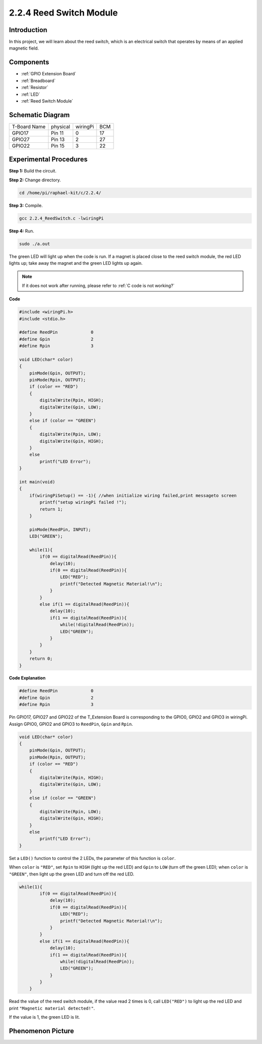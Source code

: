 **2.2.4 Reed Switch Module**
==============================

Introduction
-------------------

In this project, we will learn about the reed switch, which is an electrical switch that operates by means of an applied magnetic field.

.. image:: media/2.2.4reed_switch.png
    :width: 300
    :align: center

Components
----------------

.. image:: media/2.2.4component.png
    :width: 700
    :align: center

* :ref:`GPIO Extension Board`
* :ref:`Breadboard`
* :ref:`Resistor`
* :ref:`LED`
* :ref:`Reed Switch Module`

Schematic Diagram
-----------------------

============ ======== ======== ===
T-Board Name physical wiringPi BCM
GPIO17       Pin 11   0        17
GPIO27       Pin 13   2        27
GPIO22       Pin 15   3        22
============ ======== ======== ===

.. image:: media/reed_schematic.png
    :width: 400
    :align: center

.. image:: media/reed_schematic2.png
    :width: 400
    :align: center

Experimental Procedures
-------------------------------

**Step 1:** Build the circuit.

.. image:: media/2.2.4fritzing.png
    :width: 700
    :align: center

**Step 2:** Change directory.

.. raw:: html

   <run></run>

.. code-block::

    cd /home/pi/raphael-kit/c/2.2.4/

**Step 3:** Compile.

.. raw:: html

   <run></run>

.. code-block::

    gcc 2.2.4_ReedSwitch.c -lwiringPi

**Step 4:** Run.

.. raw:: html

   <run></run>

.. code-block::

    sudo ./a.out

The green LED will light up when the code is run. If a magnet is placed close to the reed switch module, the red LED lights up; take away the magnet and the green LED lights up again.

.. note::

    If it does not work after running, please refer to :ref:`C code is not working?`

**Code**

.. code-block:: c

    #include <wiringPi.h>
    #include <stdio.h>

    #define ReedPin		0
    #define Gpin		2
    #define Rpin		3

    void LED(char* color)
    {
        pinMode(Gpin, OUTPUT);
        pinMode(Rpin, OUTPUT);
        if (color == "RED")
        {
            digitalWrite(Rpin, HIGH);
            digitalWrite(Gpin, LOW);
        }
        else if (color == "GREEN")
        {
            digitalWrite(Rpin, LOW);
            digitalWrite(Gpin, HIGH);
        }
        else
            printf("LED Error");
    }

    int main(void)
    {
        if(wiringPiSetup() == -1){ //when initialize wiring failed,print messageto screen
            printf("setup wiringPi failed !");
            return 1; 
        }

        pinMode(ReedPin, INPUT);
        LED("GREEN");
        
        while(1){
            if(0 == digitalRead(ReedPin)){
                delay(10);
                if(0 == digitalRead(ReedPin)){
                    LED("RED");	
                    printf("Detected Magnetic Material!\n");	
                }
            }
            else if(1 == digitalRead(ReedPin)){
                delay(10);
                if(1 == digitalRead(ReedPin)){
                    while(!digitalRead(ReedPin));
                    LED("GREEN");
                }
            }
        }
        return 0;
    }

**Code Explanation**

.. code-block:: c

    #define ReedPin		0
    #define Gpin		2
    #define Rpin		3

Pin GPIO17, GPIO27 and GPIO22 of the T_Extension Board is corresponding to 
the GPIO0, GPIO2 and GPIO3 in wiringPi. Assign GPIO0, GPIO2 and GPIO3 to 
``ReedPin``, ``Gpin`` and ``Rpin``.

.. code-block:: c

    void LED(char* color)
    {
        pinMode(Gpin, OUTPUT);
        pinMode(Rpin, OUTPUT);
        if (color == "RED")
        {
            digitalWrite(Rpin, HIGH);
            digitalWrite(Gpin, LOW);
        }
        else if (color == "GREEN")
        {
            digitalWrite(Rpin, LOW);
            digitalWrite(Gpin, HIGH);
        }
        else
            printf("LED Error");
    }

Set a ``LED()`` function to control the 2 LEDs, the parameter of this function is ``color``.

When ``color`` is ``"RED"``, set ``Rpin`` to ``HIGH`` (light up the red LED) and ``Gpin`` to ``LOW`` (turn off the green LED); when ``color`` is ``"GREEN"``, then light up the green LED and turn off the red LED. 

.. code-block:: c

    while(1){
            if(0 == digitalRead(ReedPin)){
                delay(10);
                if(0 == digitalRead(ReedPin)){
                    LED("RED");	
                    printf("Detected Magnetic Material!\n");	
                }
            }
            else if(1 == digitalRead(ReedPin)){
                delay(10);
                if(1 == digitalRead(ReedPin)){
                    while(!digitalRead(ReedPin));
                    LED("GREEN");
                }
            }
        }

Read the value of the reed switch module, if the value read 2 times is 0, call ``LED("RED")`` to light up the red LED and print ``"Magnetic material detected!"``.

If the value is 1, the green LED is lit.


Phenomenon Picture
------------------------

.. image:: media/2.2.4reed_switch.JPG
    :width: 500
    :align: center